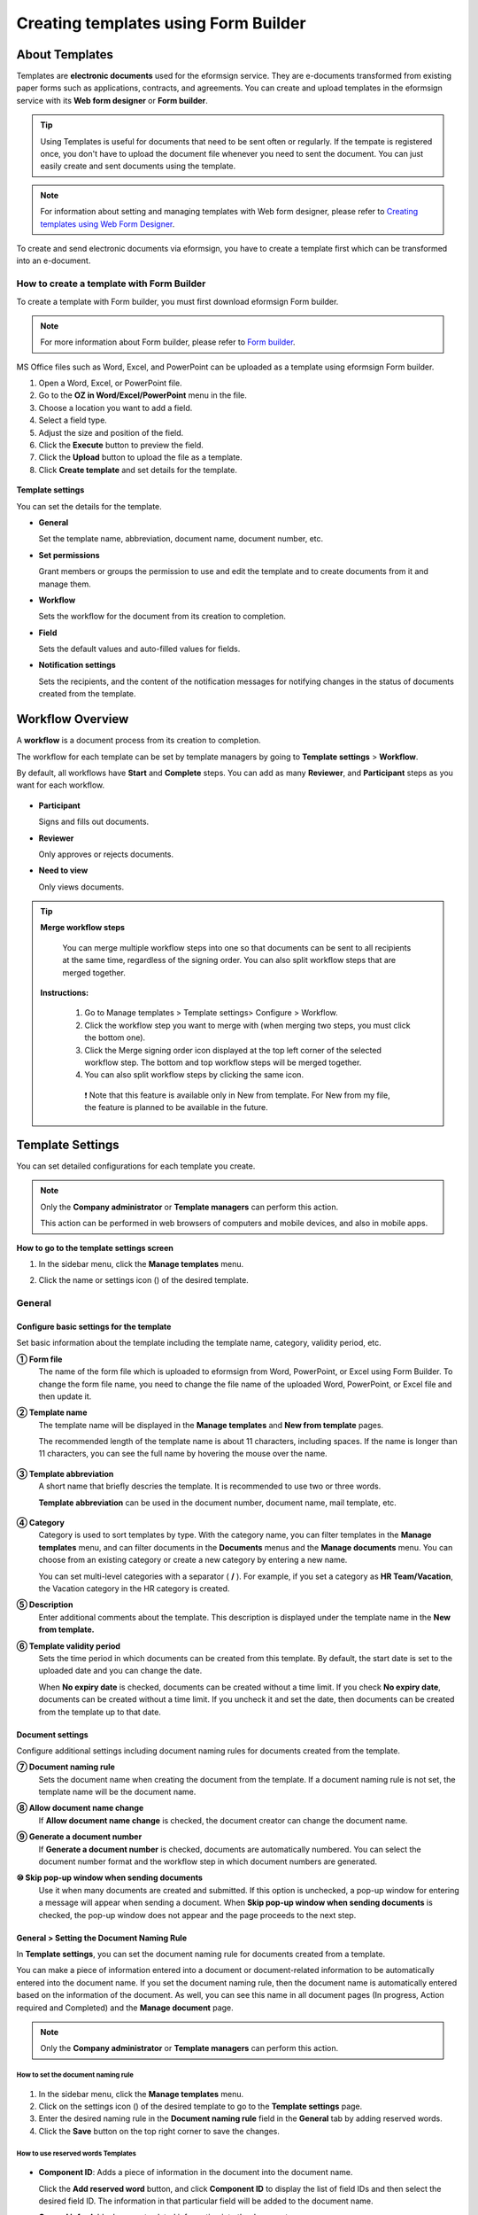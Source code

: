 .. _template_fb:

==========================================
Creating templates using Form Builder
==========================================

----------------
About Templates
----------------

Templates are **electronic documents** used for the eformsign service. They are e-documents transformed from existing
paper forms such as applications, contracts, and agreements. You can create and upload templates in the eformsign service with its **Web form designer** or **Form builder**. 


.. tip::

   Using Templates is useful for documents that need to be sent often or regularly. If the tempate is registered once, you don't have to upload the document file whenever you need to sent the document. You can just easily create and sent documents using the template. 


.. note::

   For information about setting and managing templates with Web form designer, please refer to `Creating templates using Web Form Designer <chapter6.html#template_wd>`__.



To create and send electronic documents via eformsign, you have to create a template first which can be transformed into an e-document.

**How to create a template with Form Builder**
~~~~~~~~~~~~~~~~~~~~~~~~~~~~~~~~~~~~~~~~~~~~~~~~~~~~

To create a template with Form builder, you must first download eformsign Form builder.

.. note::

   For more information about Form builder, please refer to `Form builder <chapter5.html#formbuilder>`__.

MS Office files such as Word, Excel, and PowerPoint can be uploaded as a template using eformsign Form builder.

1. Open a Word, Excel, or PowerPoint file.

2. Go to the **OZ in Word/Excel/PowerPoint** menu in the file.

3. Choose a location you want to add a field.

4. Select a field type.

5. Adjust the size and position of the field.

6. Click the **Execute** button to preview the field.

7. Click the **Upload** button to upload the file as a template.

8. Click **Create template** and set details for the template.

.. figure:: resources/en-formbuilder-execute.png
   :alt: Formbuilder menu



**Template settings**

You can set the details for the template.

-  **General**

   Set the template name, abbreviation, document name, document number, etc.

-  **Set permissions**

   Grant members or groups the permission to use and edit the template and to create documents from it and manage them.

-  **Workflow**

   Sets the workflow for the document from its creation to completion.

-  **Field**

   Sets the default values and auto-filled values for fields.

-  **Notification settings**

   Sets the recipients, and the content of the notification messages for notifying changes in the status of documents created from the template.

.. _workflow:

--------------------
Workflow Overview
--------------------

A **workflow** is a document process from its creation to completion.

The workflow for each template can be set by template managers by going to **Template settings** > **Workflow**.

By default, all workflows have **Start** and **Complete** steps. You can add as many **Reviewer**, and **Participant** steps as you want for each workflow.

.. figure:: resources/en-workflow-steps.png
   :alt: Workflow steps
   :width: 400px

-  **Participant**

   Signs and fills out documents.

-  **Reviewer**

   Only approves or rejects documents.

-  **Need to view**

   Only views documents.


.. tip::

  **Merge workflow steps**

   You can merge multiple workflow steps into one so that documents can be sent to all recipients at the same time, regardless of the signing order. You can also split workflow steps that are merged together.

  **Instructions:**

   1. Go to Manage templates > Template settings> Configure > Workflow.

   2. Click the workflow step you want to merge with (when merging two steps, you must click the bottom one).

   3. Click the Merge signing order icon displayed at the top left corner of the selected workflow step. The bottom and top workflow steps will be merged together.

   4. You can also split workflow steps by clicking the same icon.


   .. figure:: resources/merge_workflow_steps.png
      :alt: Merge workflow steps (before)

   .. figure:: resources/merge_workflow_steps2.png
      :alt: Merge workflow steps (after)


      ❗ Note that this feature is available only in New from template. For New from my file, the feature is planned to be available in the future.



.. _template_setting:

-------------------
Template Settings
-------------------


You can set detailed configurations for each template you create.

.. note::

   Only the **Company administrator** or **Template managers** can perform this action.

   This action can be performed in web browsers of computers and mobile devices, and also in mobile apps.

**How to go to the template settings screen**

1. In the sidebar menu, click the **Manage templates** menu.

2. Click the name or settings icon (|image1|) of the desired template.

   |image2|

.. _general_fb:

General
~~~~~~~~

.. figure:: resources/en-manage-template-settings-fb.png
   :alt: Template Settings > General
   :width: 700px


**Configure basic settings for the template**
----------------------------------------------------


Set basic information about the template including the template name, category, validity period, etc.

**① Form file**
   The name of the form file which is uploaded to eformsign from Word, PowerPoint, or Excel using Form Builder. To change the form file name, you need to change the file name of the uploaded Word, PowerPoint, or Excel file and then update it.

**② Template name**
   The template name will be displayed in the **Manage templates** and **New from template** pages.

   The recommended length of the template name is about 11 characters, including spaces. If the name is longer than 11 characters, you can see the full name by hovering the mouse over the name.

   .. figure:: resources/en-template-name.png
      :alt: Template Name
      :width: 250px


**③ Template abbreviation**
   A short name that briefly descries the template. It is recommended to use two or three words.

   **Template abbreviation** can be used in the document number, document name, mail template, etc.

   .. figure:: resources/en-manage-template-settings-document-naming-abb.png
      :alt: Template Abbreviation


**④ Category**
   Category is used to sort templates by type. With the category name, you can filter templates in the **Manage templates** menu, and can filter documents in the **Documents** menus and the **Manage documents** menu. You can choose from an existing category or create a new category by entering a new name.

   You can set multi-level categories with a separator ( **/** ). For example, if you set a category as **HR Team/Vacation**, the Vacation category in the HR category is created.

**⑤ Description**
   Enter additional comments about the template. This description is displayed under the template name in the **New from template.**

**⑥ Template validity period**
   Sets the time period in which documents can be created from this template. By default, the start date is set to the uploaded date and you can change the date.

   When **No expiry date** is checked, documents can be created without a time limit. If you check **No expiry date**, documents can be created without a time limit. If you uncheck it and set the date, then documents can be created from the template up to that date.

**Document settings**
----------------------------------

Configure additional settings including document naming rules for documents created from the template.

**⑦ Document naming rule**
   Sets the document name when creating the document from the template. If a document naming rule is not set, the template name will be the document name.

**⑧ Allow document name change**
   If **Allow document name change** is checked, the document creator can change the document name.

**⑨ Generate a document number**
   If **Generate a document number** is checked, documents are automatically numbered. You can select the document number format and the workflow step in which document numbers are generated.

   |image3|

**⑩ Skip pop-up window when sending documents**
   Use it when many documents are created and submitted. If this option is unchecked, a pop-up window for entering a message will appear when sending a document. When **Skip pop-up window when sending documents** is checked, the pop-up window does not appear and the page proceeds to the next step.




.. _document_naming:

General > Setting the Document Naming Rule
----------------------------------------------------

In **Template settings**, you can set the document naming rule for documents created from a template.

You can make a piece of information entered into a document or document-related information to be automatically entered into the document name. If you set the document naming rule, then the document name is automatically entered based on the information of the document.
As well, you can see this name in all document pages (In progress, Action required and Completed) and the **Manage document** page.

.. note::

   Only the **Company administrator** or **Template managers** can perform this action.

.. figure:: resources/en-manage-documents-document-list.png
   :alt: Manage Documents > Documents List
   :width: 700px


**How to set the document naming rule**
^^^^^^^^^^^^^^^^^^^^^^^^^^^^^^^^^^^^^^^^^^^^^^^

.. figure:: resources/en-document-naming-rule.png
   :alt: Template Settings > Setting the Document Naming Rule
   :width: 600px


1. In the sidebar menu, click the **Manage templates** menu.

2. Click on the settings icon (|image4|) of the desired template to go to the **Template settings** page.

3. Enter the desired naming rule in the **Document naming rule** field in the **General** tab by adding reserved words.

4. Click the **Save** button on the top right corner to save the changes.



.. _reserved_words:

**How to use reserved words Templates**
^^^^^^^^^^^^^^^^^^^^^^^^^^^^^^^^^^^^^^^^^^^^^^^


.. figure:: resources/en-document-naming-rule-reserved.png
   :alt: Setting Document Naming Rules Using Reserved Words


-  **Component ID**\ : Adds a piece of information in the document into the document name.

   Click the **Add reserved word** button, and click **Component ID**\  to display the list of field IDs and then select the desired field ID. The information in that particular field will be added to the document name.


-  **General info**\ : Adds document-related information into the document name.

   Click **General info**\  to display the list of information type and then select the desired information. Information types are as follows.

   +-----------------------+-----------------------------------------------+
   | Information types     | Description                                   |
   +=======================+===============================================+
   | Current_date          | The date in which the document is created     |
   |                       | (e.g. Feb 20, 2020)                           |
   +-----------------------+-----------------------------------------------+
   | Current_time          | The time in which the document is created     |
   |                       | (e.g. 02:59 pm)                               |
   +-----------------------+-----------------------------------------------+
   | Current_datetime      | The date and time in which the document is    |
   |                       | created (e.g. Feb 20, 2020, 02:59 pm)         |
   +-----------------------+-----------------------------------------------+
   | Creator_ID            | The ID of the member who created the document |
   +-----------------------+-----------------------------------------------+
   | Creator_name          | The name of the member who created the        |
   |                       | document                                      |
   +-----------------------+-----------------------------------------------+
   | Creator_dept          | The department of the member who created the  |
   |                       | document                                      |
   +-----------------------+-----------------------------------------------+
   | Creator_company Name  | The name of the company in which the member   |
   |                       | who created the document belongs to           |
   +-----------------------+-----------------------------------------------+
   | Template_name         | The template name entered in Template         |
   |                       | settings > General                            |
   +-----------------------+-----------------------------------------------+
   | Template_abbreviation | The template abbreviation entered in Template |
   |                       | settings > General                            |
   +-----------------------+-----------------------------------------------+
   | Company               | The company name entered in Manage company >  |
   |                       | Company profile                               |
   +-----------------------+-----------------------------------------------+
   | Company_address       | The address entered in Manage company >       |
   |                       | Company profile                               |
   +-----------------------+-----------------------------------------------+
   | Company_contact_no    | The contact information entered in Manage     |
   |                       | company > Company profile                     |
   +-----------------------+-----------------------------------------------+
   | Company_              | The business registration number entered in   |
   | registration_no       | Manage company > Company profile              |
   +-----------------------+-----------------------------------------------+
   | Company_homepage      | The homepage URL entered in Manage company >  |
   |                       | Company profile                               |
   +-----------------------+-----------------------------------------------+

.. tip::

   Check the status of the **Allow document name change** field.

   Even if the document naming rule is set, if the **Allow document name change** option is checked, the document creator can arbitrarily change the document name. If you do not want the document name to be changed, then make sure to uncheck the **Allow document name change** option.

.. figure:: resources/en-allow-document-name-change.png
   :alt: Checking the Allow Document Name Change Option


.. _docnumber_fb:

General > Generating and Viewing a Document Number
----------------------------------------------------------

You can set a document number for documents created in eformsign. You can set it so that a document number is generated automatically for each template, and can select one of four document numbering formats. The document number can be generated in the document using the document field. You can also see a separate column in the document list and search documents by the document number.

**Generating a document number**
^^^^^^^^^^^^^^^^^^^^^^^^^^^^^^^^^^^^^^^^


.. figure:: resources/en-generate-document-number.png
   :alt: Setting a Document Number
   :width: 600px


1. In the sidebar menu, click the **Manage templates** menu.

2. Click on the settings icon (|image5|) of the desired template to go to the **Template settings** page.

3. Tick the **Generate a document number** checkbox in the **General** page.

   -  **Selecting a document numbering rule**

   .. figure:: resources/en-generate-document-number-select.png
      :alt: Selecting a Document Numbering Rule



   **▪ Serial number**
      Generated in the format of the document creation order

      E.g. 1, 2, 3...

   **▪ Year_serial number**
      Generated in the format of the document creation year + document creation order

      E.g. 2020_1, 2020_2...

   **▪ Template_serial number**
      Generated in the format of the template abbreviation + document creation order

      E.g. Application 1, Application 2...

   **▪ Template_year_serial number**
      Generated in the format of the template abbreviation + document creation year + document creation order

      E.g. Application 2020_1, Application 2020_2...

   -  **Choosing when to numbered a document**

   ▪ **Start**
      A number is generated when a document is created.

   ▪ **Complete**
      A number is generated when a document has been completed after going through all the steps in the workflow.

4. Click the **Save** button at the top right corner of the page to apply your changes.

**Viewing a document number**
^^^^^^^^^^^^^^^^^^^^^^^^^^^^^^^^^^^^^

A document number can be viewed directly on a document using the document field and can also be viewed in the document list.

-  **Viewing a document number directly on a document**

+++++++++++++++++++++++++++++++++++++++++++++++++++++++++++++++++

   You can generate a document number directly on a document by using the document field in Form builder.

   1. Open a file in Word, Excel, or PowerPoint.

   2. Add the document field in the location where the document number will be displayed.

   3. Click the **Upload** button to upload the file on eformsign.

   4. In **Template settings > General,** tick the **Generate a document number** checkbox.

   5. Select a document numbering rule.

   6. Click the **Save** button to save the settings.

-  **Viewing a document number in the document list**

++++++++++++++++++++++++++++++++++++++++++++++++++++++

   .. figure:: resources/en-completed-document-box-docno.png
      :alt: Completed - Document List
      :width: 700px


   .. figure:: resources/en-completed-document-list-docno-column.png
      :alt: Completed - Document List - Document Number
      :width: 700px


   A document number can be viewed in the Documents menus (In progress, Action required, and Completed), and the Manage documents menu (requires document management permission).

   1. In the sidebar, click the **Completed** or **Manage documents** menu.

   2. Click the column settings icon at the top right corner of the page.

   3. Check **Document number** in the column list.

      |image6|

   4. Check that **the document number** column is added.

-  **Searching for a document using a document number**

++++++++++++++++++++++++++++++++++++++++++++++++++++++++++++++

   |image7|

   You can search a document by its document number via advanced search.

   1. Go to the **Completed** or **Manage documents** page.

   2. Click the **Advanced** button at the top right corner of the page.

   3. Select **Document number** among the search conditions.

   4. Type in the word or number to be searched.

   5. View the search results.

.. _auth_fb:

Set Permissions
~~~~~~~~~~~~~~~~~~~~~~~~~~~~

You can set the permissions for the template usage, template editing and document management.

.. figure:: resources/en_template-setting-set-permissions.png
   :alt: Template Settings > Set Permissions
   :width: 700px


**Template usage**

This permission is needed to create documents from the template, and you can select **Allow all** or **Group or member** to allow all the members or some members in the company to create documents from the template.

**Template editing**

This permission is needed to edit the template, and you can select **Members** to allow editing the template. 

**Document management**

You can select groups or members to open documents created from the template, void completed documents, or remove documents permanently. You can grant permission for all or some of the three options described below.

-  **Open all documents** (default): Default permission granted to a document manager and gives the permission to open all documents to authorized groups or members.

-  **Void documents** (optional): Permission for voiding completed documents when requested by the document creator.

-  **Remove documents** (optional): Permission to permanently remove documents from the system.

.. _workflow_fb:

Workflow Settings
~~~~~~~~~~~~~~~~~~~~~~~~

You can create or modify the workflow of the template by clicking the **Workflow** tab in the **Template settings** page.

.. figure:: resources/en-template-settings-workflow-fb.png
   :alt: Template Settings > Workflow
   :width: 700px


**Adding steps to the workflow**
-----------------------------------------

1. Go to the **Workflow** configuration page by clicking the **Workflow** tab.

2. Click the add button (|image8|) which is in between the **Start** and **Complete** steps.

3. Select the type of recipient which you want to add.

   |image9|


   .. tip::

      You can add as many steps as you want. You can adjust the order of steps by clicking and dragging a workflow step.
      To delete a step, click **-** on the right side of the step button.





**Configuring the details of each workflow step**
------------------------------------------------------


You can click a step to set the details such as **Properties** and **Manage items** for each workflow step.

-  In **Properties**, you can configure the details of the step including the step name and recipients.

-  In **Manage items**, you can set the fields in which the recipient has access to or is required to fill in.

   |image11|


**Start: Step for creating a document**

++++++++++++++++++++++++++++++++++++++++++++++++++++++++

   |image12|

   -  **Step name**: Change the name of the step. The default name is 'Start'.

   -  **Limit the number of documents**: Set the maximum number of documents that can be created from the template.

   -  **Create documents from URL**: Create a public link for external recipients (non-members) to review and sign documents directly via URL without the need to login to the eformsign service.

   - **Approved domain IP**: Set to allow creating documents only form approved domains or IPs.

   -  **Do not allow duplicate documents**: Prevent the creation of duplicate documents and allows to select a field for determining whether a document is duplicated or not.


.. tip::

   **How to generate QR code when using the 'Create documents from URL' option**

   When creating a signing link by using the 'Create document form URL' option, you can generate a QR code instead of a signing link.  You can upload the QR code image on a website or share it with others so the people can create and submit documents by scanning the image using the camera on a mobile device.

   Select the **Create documents from URL** option in the Start step of the workflow and click the
   **Generate QR code** button to download the image file.

   
   .. figure:: resources/en-workflow-step-start-QRcode.png
      :alt: Workflow > Generate QR code
      :width: 400px



**Recipient: Step for signing or filling out a document**

++++++++++++++++++++++++++++++++++++++++++++++++++++++++++++++

.. figure:: resources/en-workflow-participants-properties.png
   :alt: Workflow > Participant step properties
   :width: 700px

-  **Step name**: Change the name of the step. The default name is 'Start'.

-  **Notification**\: Select how recipients can receive notifications and edit their content. 

   - By default, notifications are sent by email. You can also select SMS to send notifications via text messages.

   - **Edit notification message:** You can edit the notification message for each step.  

-  **Document expiration**\: Set the time period in which documents can be sent by the recipient of the step. If the time period is set to 0 day 0 hour, then there is no document expiration. No document expiration is only available for members.  
   

-  **Automatically fills in the recipient's contact info**\: When sending documents to a recipient, this option allows the name and contact of the recipient to be filled in automatically based on the information the recipient enters into the document.


-  **Identify verification**\: Require non-member recipients to verify their identity when opening the document.   

   - **Require document password**\: Set a verification password that recipients must enter before opening the document. The password can be the recipient name, a value entered directly by the sender, or the value of a field in the document.

            .. figure:: resources/en-doc-require-doc-password-setting.png
               :alt: Require document password
               :width: 400px    
      
   - **Require email/SMS verification**\: Require recipients to verify their identity using email/SMS. A 6-digit code will be sent to recipients' email address/mobile number and the recipients must enter the code in the identity verification window.
      
-  **Hide files or sheets:** Allows you to choose which files/sheets in the document are hidden from the recipient, if the form consists of two or more files. This option cannot be applied to company members.


.. note::

   **Selecting participants/reviewers in a workflow step**

   For any given step other than Start and Complete, you can choose to pre-select recipients or choose to allow the sender to select recipients before sending a document.

   .. figure:: resources/en-workflow-participant-selected.png
      :alt: Workflow > Recipients
      :width: 700px   

   -  **Sender can add/skip recipient**: Allows the sender to enter the contact information of the recipients before sending the document. If the sender does not enter the contact information, this step is skipped.

   -  **Sender needs to add recipient**: Requires the sender to enter the contact information of recipients before sending the documents. If the sender does not enter the contact information, the document is not sent.

   -  **Group or member**: Allows you to pre-select recipients. You can only select groups or members in your company.

   -  **Recipient of a previous step**: Allows you to select the person of a previous step including the Start step.



.. _hide:

**How to hide files in a document**
^^^^^^^^^^^^^^^^^^^^^^^^^^^^^^^^^^^^^^^^^^^^^^^^^^^^^^^^^^

.. tip::

   
   **Using the 'Hide files or sheets option'**

   If you add multiple files to a document, you can hide certain files from recipients in a workflow step. If you upload multiple files to a document, then the **Hide files or sheets** option appears in the **Properties** tab of workflow steps in **Template settings** where you can choose to hide or show each file.
   

   ❗Note that the 'Hide files or sheets' option is only available when sending a document to non-member recipients.

   **Instructions**

   1. Go to **Sidebar menu  Manage templates**.
   2. Click the **Settings icon (⚙)**\ of the desired template.
   3. Go to **Configure > Workflow**.
   4. Select the desired **recipient** step. 
   5. Select the **Hide files or sheets** option in **Properties** on the right. 
   6. For each file or Excel sheet, select one of the options below.

      - **Required:** The file or sheet is shown to the recipient.

      - **Optional:** The document creator can choose whether to show or hide the file or sheet to the recipient.

      - **Hide:** The file or sheet is hidden from the recipient.

   .. figure:: resources/en-hide-setting.png
      :alt: Hide files or sheets
      :width: 500px


**Complete: Step in which a document is finally completed**
++++++++++++++++++++++++++++++++++++++++++++++++++++++++++++++++++++

   |image19|

   -  **Step name**\: Change the name of the step. The default name is ‘Complete’.

   -  **Backup completed documents in external cloud storages**: Allow the document to be stored in external cloud storages connected to eformsign by the administrator or company managers.

   -  **Timestamp the document when completed**: Allow the completed document to be timestamped which proves that the document remains unchanged since that time. This feature will incur an extra charge.


.. _field_fb:

Field
~~~~~~

In the **Field** menu, you can set the default values or auto-fill values for fields in the template, and adjust the order of the fields.

.. figure:: resources/en-template-settings-field-fb.png
   :alt: Template Settings > Field
   :width: 700px


You can set the default value of a field to be the value saved in company/group/member information in **Manage custom fields**. You can also choose it to be the value entered recently or a value entered manually.

.. tip::

   **How to configure auto-fill**

   You can save information that are frequently entered into a document so that they can be used for auto-filling later.

   For example, you can pre-save information about your company or group (such as department name, leader, and representative number) and information about the document creator (including name and contact details). You can add items for related fields and set the default values in **Manage company > Manage custom fields**.

   1. In the **Manage custom fields** screen, add a field.

   2. Go to the **Manage templates** menu.

   3. Click the **Template settings** icon.

   4. Go to the **Field** menu.

   5. Enter the default value for the field that you want to be auto-filled.

   6. After completing all the settings, click the **Save** button.

.. _noti_fb:

Notification Settings
~~~~~~~~~~~~~~~~~~~~~~~~~~~~

You can select recipients of status notification message, view and edit the messages
for documents created from the template.


**Document status notifications**

You can select who will receive status notifications for documents created from the template. You can also preview the following notification message types: approved, reviewed and signed, rejected, voided, and corrected. As well, you can edit and preview the notification messages for completed documents.

.. figure:: resources/template-setting-notification-channel.png
   :alt: Notification settings

.. figure:: resources/template-setting-notification-editl.png
   :alt: Notification template editing
   :width: 400px



.. note::

   When the **Document creator** option is checked but the **Step handler** option is unchecked, a status notification is sent to the person who originally created the document.

   When the **Document creator** option is unchecked but the **Step handler** option is checked, status notifications are sent to people who have processed the document before the current step, except the document creator.

   When the **Document creator** and **Step handler** options are both checked, status notifications are sent to both the document creator and the people who have processed the document before the current step.

   When the **Document creator** and **Step handler** options are both unchecked, no notifications will be sent for that status.


-  **When documents are reviewed and signed**: When the document is reviewed and signed by internal or external recipients, a
   notification will be sent stating that the document has been reviewed and signed.

-  **When documents are rejected**: When the document is rejected by an approver, internal or external recipients, a notification will be sent stating that the document has been rejected.

-  **Document void notification**: When a request for voiding a document is approved, a notification will be sent stating that the document has been voided.

-  **When documents are corrected**: When the document is corrected by a document creator, a notification will be sent stating that the document has been corrected.

-  **When documents are completed**: When the document is completed, a notification will be sent to the document creator, approvers, and recipients stating that the document has been completed.


   .. note::

      When the **Document creator** option for **When the document is completed** is checked and an external recipient creates and submits a document via a URL, the external recipient must enter his/her email in which a notification will be sent to when the document is completed.

---------------------------
Menus for Each Template
---------------------------

Go to the **Manage templates** page, click the menu icon (|image23|) right next to the template name to see the menus that can be set for each template.

|image24|

-  **Duplicate**: Duplicates the template. The template's file and detailed settings for the template will be duplicated. You will have
   a chance to change and save the detailed settings before the template is duplicated.

-  **Delete**: Deletes the template. Once a template is deleted, you can no longer create documents from that template.

-  **Download file**: Click **Download file** to download a form in the format is was uploaded (e.g. Word, Excel, etc.).

-  **Deactivate**: When a template is deactivated, it will not be shown in the **New from template** page for other members.

-  **Change owner**: You can change the owner of the template. By default, the person who created the template is automatically assigned as the template owner. If you want to make changes later, you can change the owner to another member by clicking this menu. The new template owner can be selected among members who have permission to manage templates.

   |image25| 



---------------------
Search Templates
---------------------

In the **Manage templates** page, you can lookup and search templates by template category.

|image27|

**① Lookup Templates**
   Click the box **(1)** to lookup templates by template status and category. Click **X** to return to view all categories.

   By default, templates are saved in the Sample category. You can create categories in **Template settings > General.**

**② Search templates**
   You can search templates by entering keywords for the template name and category name.

**③ Sort**
   You can select the template sorting order in ascending or descending by template name or category.

.. |image1| image:: resources/config-icon.PNG
   :width: 25px
.. |image2| image:: resources/en-manage-template-settings-.png
   :width: 700px
.. |image3| image:: resources/en-generate-document-no.png
.. |image4| image:: resources/config-icon.PNG
.. |image5| image:: resources/config-icon.PNG
.. |image6| image:: resources/en-document-number-list.png
.. |image7| image:: resources/en-manage-template-search-advanced.png
   :width: 600px
.. |image8| image:: resources/workflow-addstep-plus-button.png
.. |image9| image:: resources/en-template-settings-workflow-add-steps-fb.png
   :width: 700px
.. |image10| image:: resources/en-template-settings-workflow-order-fb.png
   :width: 500px
.. |image11| image:: resources/en-template-settings-workflows-item-fb.png
   :width: 700px
.. |image12| image:: resources/en-template-settings-workflow-started-fb.png
   :width: 700px
.. |image13| image:: resources/en-template-settings-workflow-approver-fb.png
   :width: 700px
.. |image14| image:: resources/en-template-settings-approver-display-name.png
   :width: 250px
.. |image15| image:: resources/en-template-settings-workflow-internal-fb.png
   :width: 700px
.. |image16| image:: resources/en-template-settings-workflow-external-fb.png
   :width: 700px
.. |image17| image:: resources/workflow-step-external-recipient-property-pw.png
   :width: 400px
.. |image18| image:: resources/template-fb-setting-workflow-outsider-1.png
   :width: 700px
.. |image19| image:: resources/en-template-settings-workflow-completed-fb.png
   :width: 700px
.. |image20| image:: resources/en-template-settings-edit-notification-messages.png
   :width: 400px
.. |image21| image:: resources/en-template-settings-edit-notification-messages-popup-fb.png
   :width: 700px
.. |image22| image:: resources/en-template-settings-notification-status.png
   :width: 500px
.. |image23| image:: resources/template-hamburgericon.png
.. |image24| image:: resources/en-manage-template-menu-icon.png
   :width: 5px
.. |image25| image:: resources/en-manage-template-menu-icon-change-owner.png
.. |image26| image:: resources/en-manage-template-menu-icon-document-manager.png
.. |image27| image:: resources/en-manage-template-search.png
   :width: 700px
